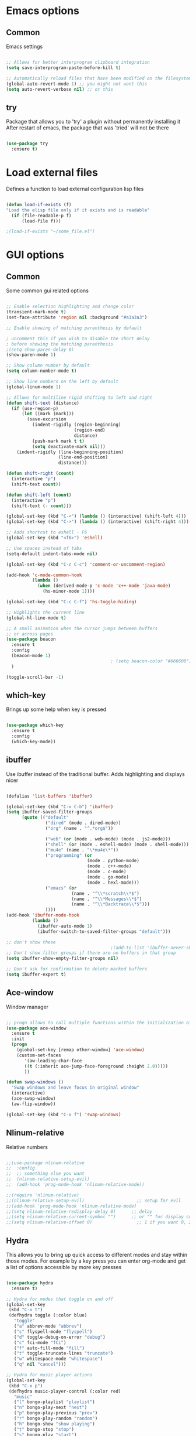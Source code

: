 #+STARTUP: overview

* Emacs options
** Common
Emacs settings

#+BEGIN_SRC emacs-lisp

  ;; Allows for better interprogram clipboard integration		  
  (setq save-interprogram-paste-before-kill t)

  ;; Automatically reload files that have been modified on the filesystem
  (global-auto-revert-mode 1) ;; you might not want this
  (setq auto-revert-verbose nil) ;; or this

#+END_SRC

** try
  Package that allows you to 'try' a plugin without permanently installing it
  After restart of emacs, the package that was 'tried' will not be there

  #+BEGIN_SRC emacs-lisp
  
    (use-package try
      :ensure t)
  
  #+END_SRC
* Load external files
  Defines a function to load external configuration lisp files
  
  #+BEGIN_SRC emacs-lisp

    (defun load-if-exists (f)
    "Load the elisp file only if it exists and is readable"
      (if (file-readable-p f)
          (load-file f)))

    ;(load-if-exists "~/some_file.el")
  
  #+END_SRC

* GUI options
** Common
Some common gui related options

#+BEGIN_SRC emacs-lisp

  ;; Enable selection highlighting and change color
  (transient-mark-mode t)
  (set-face-attribute 'region nil :background "#a3a3a3")

  ;; Enable showing of matching parenthesis by default

  ; uncomment this if you wish to disable the short delay 
  ; before showing the matching parenthesis
  ;(setq show-paren-delay 0)
  (show-paren-mode 1)

  ;; Show column number by default
  (setq column-number-mode t)

  ;; Show line numbers on the left by default
  (global-linum-mode 1)  

  ;; Allows for multiline rigid shifting to left and right
  (defun shift-text (distance)
    (if (use-region-p)
        (let ((mark (mark)))
          (save-excursion
            (indent-rigidly (region-beginning)
                            (region-end)
                            distance)
            (push-mark mark t t)
            (setq deactivate-mark nil)))
      (indent-rigidly (line-beginning-position)
                      (line-end-position)
                      distance)))

  (defun shift-right (count)
    (interactive "p")
    (shift-text count))

  (defun shift-left (count)
    (interactive "p")
    (shift-text (- count)))

  (global-set-key (kbd "C-<") (lambda () (interactive) (shift-left 4)))
  (global-set-key (kbd "C->") (lambda () (interactive) (shift-right 4)))

  ;; Adds shortcut to eshell - F6
  (global-set-key (kbd "<f6>") 'eshell)

  ;; Use spaces instead of tabs
  (setq-default indent-tabs-mode nil)

  (global-set-key (kbd "C-c C-c") 'comment-or-uncomment-region)

  (add-hook 'c-mode-common-hook
            (lambda ()
              (when (derived-mode-p 'c-mode 'c++-mode 'java-mode)
                (hs-minor-mode 1))))

  (global-set-key (kbd "C-c C-f") 'hs-toggle-hiding)

  ;; Highlights the current line
  (global-hl-line-mode t)

  ;; A small animation when the cursor jumps between buffers
  ;; or across pages
  (use-package beacon
    :ensure t
    :config
    (beacon-mode 1)
                                          ; (setq beacon-color "#666600")
    )

  (toggle-scroll-bar -1)

#+END_SRC

** which-key
  Brings up some help when key is pressed

  #+BEGIN_SRC emacs-lisp

    (use-package which-key
      :ensure t 
      :config
      (which-key-mode))
  
  #+END_SRC
** ibuffer
  Use ibuffer instead of the traditional buffer. Adds highlighting and displays nicer
  
  #+BEGIN_SRC emacs-lisp 

    (defalias 'list-buffers 'ibuffer)

    (global-set-key (kbd "C-x C-b") 'ibuffer)
    (setq ibuffer-saved-filter-groups
          (quote (("default"
                   ("dired" (mode . dired-mode))
                   ("org" (name . "^.*org$"))

                   ("web" (or (mode . web-mode) (mode . js2-mode)))
                   ("shell" (or (mode . eshell-mode) (mode . shell-mode)))
                   ("mu4e" (name . "\*mu4e\*"))
                   ("programming" (or
                                   (mode . python-mode)
                                   (mode . c++-mode)
                                   (mode . c-mode)
                                   (mode . go-mode)
                                   (mode . hexl-mode)))
                   ("emacs" (or
                             (name . "^\\*scratch\\*$")
                             (name . "^\\*Messages\\*$")
                             (name . "^\\*Backtrace\\*$")))
                   ))))
    (add-hook 'ibuffer-mode-hook
              (lambda ()
                (ibuffer-auto-mode 1)
                (ibuffer-switch-to-saved-filter-groups "default")))

    ;; don't show these
                                            ;(add-to-list 'ibuffer-never-show-predicates "zowie")
    ;; Don't show filter groups if there are no buffers in that group
    (setq ibuffer-show-empty-filter-groups nil)

    ;; Don't ask for confirmation to delete marked buffers
    (setq ibuffer-expert t)

  #+END_SRC

** Ace-window
  Window manager

  #+BEGIN_SRC emacs-lisp 

    ;; progn allows to call multiple functions within the initialization of a package
    (use-package ace-window
      :ensure t
      :init
      (progn
        (global-set-key [remap other-window] 'ace-window)
        (custom-set-faces
           '(aw-leading-char-face
           ((t (:inherit ace-jump-face-foreground :height 2.0))))) 
           ))

    (defun swap-windows ()
      "Swap windows and leave focus in original window"
      (interactive)
      (ace-swap-window)
      (aw-flip-window))

    (global-set-key (kbd "C-x f") 'swap-windows)

  #+END_SRC

** Nlinum-relative
  Relative numbers

  #+BEGIN_SRC emacs-lisp

    ;;(use-package nlinum-relative
    ;;  :config
    ;;  ;; something else you want
    ;;  (nlinum-relative-setup-evil)
    ;;  (add-hook 'prog-mode-hook 'nlinum-relative-mode))

    ;;(require 'nlinum-relative)
    ;;(nlinum-relative-setup-evil)                    ;; setup for evil
    ;;(add-hook 'prog-mode-hook 'nlinum-relative-mode)
    ;;(setq nlinum-relative-redisplay-delay 0)      ;; delay
    ;;(setq nlinum-relative-current-symbol "")      ;; or "" for display current line number
    ;;(setq nlinum-relative-offset 0)                 ;; 1 if you want 0, 2, 3...

  #+END_SRC
** Hydra
This allows you to bring up quick access to different modes
and stay within those modes. For example by a key press you
can enter org-mode and get a list of options accessible by more
key presses

#+BEGIN_SRC emacs-lisp

  (use-package hydra 
    :ensure t)

  ;; Hydra for modes that toggle on and off
  (global-set-key
   (kbd "C-x t")
   (defhydra toggle (:color blue)
     "toggle"
     ("a" abbrev-mode "abbrev")
     ("s" flyspell-mode "flyspell")
     ("d" toggle-debug-on-error "debug")
     ("c" fci-mode "fCi")
     ("f" auto-fill-mode "fill")
     ("t" toggle-truncate-lines "truncate")
     ("w" whitespace-mode "whitespace")
     ("q" nil "cancel")))

  ;; Hydra for music player actions
  (global-set-key
   (kbd "C-x p")
   (defhydra music-player-control (:color red)
     "music"
     ("l" bongo-playlist "playlist")
     ("n" bongo-play-next "next")
     ("p" bongo-play-previous "prev")
     ("r" bongo-play-random "random")
     ("h" bongo-show "show playing")
     ("t" bongo-stop "stop")
     ("s" bongo-play "start")
     ("c" bongo-pause/resume "pause/resume")))

  ;; Hydra for navigation
  ;; !!!!!!!!!!!!!!!!!!!
  ;; Consider adjusting long press of 'p' to go up line by line
  ;; while single press to allow for number input, i.e. 5p -> go up 5 lines
  (global-set-key
   (kbd "C-x j")
   (defhydra gotoline 
     ( :pre (linum-mode 1)
            :post (linum-mode 1))
     "goto"
     ("t" (lambda () (interactive)(move-to-window-line-top-bottom 0)) "top")
     ("b" (lambda () (interactive)(move-to-window-line-top-bottom -1)) "bottom")
     ("m" (lambda () (interactive)(move-to-window-line-top-bottom)) "middle")
     ("e" (lambda () (interactive)(end-of-buffer)) "end")
     ("c" recenter-top-bottom "recenter")
     ("n" next-line "down")
     ("p" previous-line "up")
     ("g" goto-line "goto-line")
     ))

  ;; Hydra for some org-mode stuff
  (global-set-key
   (kbd "C-c o")
   (defhydra hydra-global-org (:color blue)
     "Org"
     ("t" org-timer-start "Start Timer")
     ("s" org-timer-stop "Stop Timer")
     ("r" org-timer-set-timer "Set Timer") ; This one requires you be in an orgmode doc, as it sets the timer for the header
     ("p" org-timer "Print Timer") ; output timer value to buffer
     ("w" (org-clock-in '(4)) "Clock-In") ; used with (org-clock-persistence-insinuate) (setq org-clock-persist t)
     ("o" org-clock-out "Clock-Out") ; you might also want (setq org-log-note-clock-out t)
     ("j" org-clock-goto "Clock Goto") ; global visit the clocked task
     ("c" org-capture "Capture") ; Don't forget to define the captures you want http://orgmode.org/manual/Capture.html
     ("l" (or )rg-capture-goto-last-stored "Last Capture")))

  ;; Hydra for moving window splitter
  (global-set-key
   (kbd "C-M-s")
   (defhydra hydra-splitter (:color red)
     "splitter"
     ("h" (lambda () (interactive) (hydra-move-splitter-left 3)) "left")
     ("j" (lambda () (interactive) (hydra-move-splitter-down 3)) "down")
     ("k" (lambda () (interactive) (hydra-move-splitter-up 3)) "up")
     ("l" (lambda () (interactive) (hydra-move-splitter-right 3)) "right")))

  ;;* Helpers
  (use-package windmove
    :ensure t)

  (defun hydra-move-splitter-left (arg)
    "Move window splitter left."
    (interactive "p")
    (if (let ((windmove-wrap-around))
          (windmove-find-other-window 'right))
        (shrink-window-horizontally arg)
      (enlarge-window-horizontally arg)))

  (defun hydra-move-splitter-right (arg)
    "Move window splitter right."
    (interactive "p")
    (if (let ((windmove-wrap-around))
          (windmove-find-other-window 'right))
        (enlarge-window-horizontally arg)
      (shrink-window-horizontally arg)))

  (defun hydra-move-splitter-up (arg)
    "Move window splitter up."
    (interactive "p")
    (if (let ((windmove-wrap-around))
          (windmove-find-other-window 'up))
        (enlarge-window arg)
      (shrink-window arg)))

  (defun hydra-move-splitter-down (arg)
    "Move window splitter down."
    (interactive "p")
    (if (let ((windmove-wrap-around))
          (windmove-find-other-window 'up))
        (shrink-window arg)
      (enlarge-window arg)))

#+END_SRC
** Powerline
Emacs implementation of the Vim Powerline

#+BEGIN_SRC emacs-lisp

  (use-package powerline
    :ensure t)

  (powerline-default-theme)

#+END_SRC

** Hightlight indentaion
Hightlights indentation level

#+BEGIN_SRC emacs-lisp

  ;; Start the mode automatically in most programming modes (Emacs 24 and above):
  (add-hook 'prog-mode-hook 
            (lambda ()
              (highlight-indentation-mode)
              (set-face-background 'highlight-indentation-face "#e3e3d3")
              (set-face-background 'highlight-indentation-current-column-face "#c3b3b3")))


#+END_SRC

** Treemacs file browser
A file browser panel for emacs 

#+BEGIN_SRC emacs-lisp

  ;(use-package treemacs
  ;  :ensure t
  ;  :defer t
  ;  :init
  ;  (with-eval-after-load 'winum
  ;    (define-key winum-keymap (kbd "M-0") #'treemacs-select-window))
  ;  :config
  ;  (progn
  ;    (use-package treemacs-evil
  ;      :ensure t
  ;      :demand t)
  ;    (setq treemacs-change-root-without-asking nil
  ;          treemacs-collapse-dirs              (if (executable-find "python") 3 0)
  ;          treemacs-file-event-delay           5000
  ;          treemacs-follow-after-init          t
  ;          treemacs-follow-recenter-distance   0.1
  ;          treemacs-goto-tag-strategy          'refetch-index
  ;          treemacs-indentation                2
  ;          treemacs-indentation-string         " "
  ;          treemacs-is-never-other-window      nil
  ;          treemacs-never-persist              nil
  ;          treemacs-no-png-images              nil
  ;          treemacs-recenter-after-file-follow nil
  ;          treemacs-recenter-after-tag-follow  nil
  ;          treemacs-show-hidden-files          t
  ;          treemacs-silent-filewatch           nil
  ;          treemacs-silent-refresh             nil
  ;          treemacs-sorting                    'alphabetic-desc
  ;          treemacs-tag-follow-cleanup         t
  ;          treemacs-tag-follow-delay           1.5
  ;          treemacs-width                      35)

  ;    (treemacs-follow-mode t)
  ;    (treemacs-filewatch-mode t)
  ;    (pcase (cons (not (null (executable-find "git")))
  ;                 (not (null (executable-find "python3"))))
  ;      (`(t . t)
  ;       (treemacs-git-mode 'extended))
  ;      (`(t . _)
  ;       (treemacs-git-mode 'simple))))
  ;  :bind
  ;  (:map global-map
  ;        ([f8]         . treemacs-toggle)
  ;        ("M-0"        . treemacs-select-window)
  ;        ("C-c 1"      . treemacs-delete-other-windows)
  ;        ("M-p ft"     . treemacs-toggle)
  ;        ("M-p fT"     . treemacs)
  ;        ("M-p fB"     . treemacs-bookmark)
  ;        ("M-p f C-t"  . treemacs-find-file)
  ;        ("M-p f M-t"  . treemacs-find-tag)))

  ;(use-package treemacs-projectile
  ;  :defer t
  ;  :ensure t
  ;  :config
  ;  (setq treemacs-header-function #'treemacs-projectile-create-header)
  ;  :bind (:map global-map
  ;              ("M-p fP" . treemacs-projectile)
  ;              ("M-p fp" . treemacs-projectile-toggle)))

#+END_SRC

** Dired
Directory browsing tool. Download .el file from [[https://www.emacswiki.org/emacs/DiredPlus][EmacsWiki]]
Once downloaded run setup-diredp to enable dired+ functionality

#+BEGIN_SRC emacs-lisp

  (defun setup-diredp()
    "Loads dired+.el and configs some display settings"
    (interactive)
    ;; The dired+ package has to be installed manually
    ;; By downloading from the EmacsWiki(see above)
    (load-if-exists "~/.emacs.d/lisp/dired+.el")
    ;; Shows shortened version of the files i.e. only name and ext.
    (setq diredp-hide-details-initially-flag nil)
    )

  ;; Better support for regexp
  (use-package pcre2el
    :ensure t
    :config 
    (pcre-mode)
    )

  ;; The two packages below expand the Counsel/Ivy functionality
  (use-package wgrep
    :ensure t
    )

  ;; For this to work you need to install the fzf package!!!!!!!!!!!
  ;; Fzf source: https://github.com/junegunn/fzf
  ;; Consider installing WSL on windows https://docs.microsoft.com/en-us/windows/wsl/install-win10
  (setq counsel-fzf-cmd "fzf -f %s")

#+END_SRC

** Scroll half-page
Half page scroll implementation

#+BEGIN_SRC emacs-lisp

  ;; Scrolls down half a page and moves cursor
  (global-set-key [(control ?v)]
                  (lambda () (interactive (next-line (/ (window-height (selected-window)) 2)))))

  ;; Scrolls up half a page and moves cursor
  (global-set-key [(control shift ?v)]
                  (lambda () (interactive (previous-line (/ (window-height (selected-window)) 2)))))

#+END_SRC

* External tools
** Google translate
This enables translation of text straight from within Emacs

#+BEGIN_SRC emacs-lisp

  (use-package google-translate
    :ensure t
    :config
    (setq-default google-translate-default-target-language "en")
    (setq-default google-translate-default-source-language "auto")
    ;;; Bind is run before config and thus the above settings don't work
    ;;:bind (("C-c t" . google-translate-at-point)
    ;;       ("C-c T" . google-translate-query-translate))
    )
    
  ;; You can use these instead but its better to use the above
  (global-set-key "\C-ct" 'google-translate-at-point)
  (global-set-key "\C-cT" 'google-translate-query-translate)

#+END_SRC

** EMMS music player
A music player support for emacs

#+BEGIN_SRC emacs-lisp

  ;;(use-package emms
  ;;  :ensure t)

  ;;(emms-standard)
  ;;(emms-default-players)

  ;;(setq emms-source-file-default-directory "~/Music/Mp3")
  ;;(setq emms-player-vlc-command-name
  ;;  "C:\\Program Files (x86)\\VideoLAN\\VLC")
    
#+END_SRC
** Bongo music player
Small music player. Github page with info and shortcut descriptions [[https://github.com/dbrock/bongo/tree/3d246be1e8d14865f5253567ab8fee5d4e9c470c][Bongo]]

#+BEGIN_SRC emacs-lisp

  (use-package bongo
    :ensure t)

  ;; For windows you have to download and put mplayer.exe on Path
  ;; This is needed since I coudln't get vlc to work on Windows
  (defun load-mplayer-backend()
    "Loads the mplayer backend. Use this for windows"
    (interactive)
    (setq-default bongo-enabled-backends '(mplayer)))

#+END_SRC

** Better-shell
A better shell for emacs

#+BEGIN_SRC emacs-lisp

  (use-package better-shell
    :ensure t
    :bind (("C-'" . better-shell-shell)
	     ;("C-;" . better-shell-remote-open)
             ))

#+END_SRC
* Filetype styles
** C/C++ style
   Set default indentation style for c/c++ files

   #+BEGIN_SRC emacs-lisp

     (setq c-default-style "stroustrup"
          c-basic-offset 4)

   #+END_SRC
* Programming
** Smartparens
Automatically wrap/rewrap code with ..., expand/contract pairs etc
You can run M-x sp-cheat-sheet to see all available commands and exmp.

#+BEGIN_SRC emacs-lisp

  (use-package smartparens
    :ensure t
    :bind (([(ctrl meta right)] . sp-forward-sexp)
           ([(ctrl meta left)] . sp-backward-sexp)
           ([(ctrl meta up)] . sp-up-sexp)
           ([(ctrl meta down)] . sp-down-sexp)
           ("M-]" . sp-unwrap-sexp)
           ("M-[" . sp-backward-unwrap-sexp)
           ("C-M-t" . sp-transpose-sexp)))

  (setq-default smartparens-mode t)

  ;; The functions below define wrapping of word/pairs under
  ;; the cursor with various stuff - parens, brackets, quotes etc.
  ;; loop is replace with cl-loop cause my linux machine has an older
  ;; version of emacs -> backward compatibility
  (defmacro def-pairs (pairs)
    `(progn
       ,@(cl-loop for (key . val) in pairs
               collect
               `(defun ,(read (concat
                               "wrap-with-"
                               (prin1-to-string key)
                               "s"))
                    (&optional arg)
                  (interactive "p")
                  (sp-wrap-with-pair ,val)))))

  (def-pairs ((paren . "(")
              (bracket . "[")
              (brace . "{")
              (single-quote . "'")
              (double-quote . "\"")
              (back-quote . "`")))

  (global-set-key (kbd "C-c (") 'wrap-with-parens)
  (global-set-key (kbd "C-c [") 'wrap-with-brackets)
  (global-set-key (kbd "C-c {") 'wrap-with-braces)
  (global-set-key (kbd "C-c \"") 'wrap-with-double-quotes)

#+END_SRC
  
** Rainbow-delimiters
Colourful parenthesis to help you navigate through nested source code

#+BEGIN_SRC emacs-lisp

  ;;(use-package rainbow-delimiters
  ;;  :ensure t)

  ;; Start the mode automatically in most programming modes (Emacs 24 and above):
  ;;(add-hook 'prog-mode-hook #'rainbow-delimiters-mode)

#+END_SRC

** Emmet mode
!Check out emmet mode for rapid web dev
** Flycheck
  On the fly syntax check for a huge number of languages: python, c/c++, java etc
  
  #+BEGIN_SRC emacs-lisp
  
  (use-package flycheck
    :ensure t
    :init 
    (global-flycheck-mode t)) 
  
  #+END_SRC
** Golang
Golang support

#+BEGIN_SRC emacs-lisp

  (use-package go-mode
    :ensure t)
  ;;(go-mode-autoloads)

#+END_SRC
** Python
*** Setup Jedi autocompletion
    Jedi autocompletion. Similar functionality is contained inside Elpy

    #+BEGIN_SRC emacs-lisp
      
    ;  (use-package jedi
    ;    :ensure t
    ;    :init
    ;     (add-hook 'python-mode-hook 'jedi:setup)
    ;     (add-hook 'python-mode-hook 'jedi:ac-setup))
  
    #+END_SRC

*** Setup python interpreter
    Sets up python interpreter
 
    #+BEGIN_SRC emacs-lisp
      
      (setq py-python-command "python")
      (setq python-shell-interpreter "python")
   
    #+END_SRC

*** Elpy
   Package that enables python IDE-like features
   NOTE: also check out the python requirements for elpy here:
   [[https://github.com/jorgenschaefer/elpy][Github Elpy]]

   #+BEGIN_SRC emacs-lisp
   
     (use-package elpy
       :ensure t
       :config 
         (elpy-enable))
   
   #+END_SRC

** Ggtags
Tags for code navigation

!!! Note2: In order to use ggtags you have to install the 'global' 
package (apt-get linux, win - http://adoxa.altervista.org/global/)

#+BEGIN_SRC emacs-lisp

  ;; tags for code navigation
  (use-package ggtags
    :ensure t
    :config 
    (add-hook 'c-mode-common-hook
              (lambda ()
                (when (derived-mode-p 'c-mode 'c++-mode 'java-mode)
                  (ggtags-mode 1))))
    )

  (global-set-key (kbd "M-*") 'ggtags-prev-mark)

#+END_SRC
** Yasnippet
  Includes popular snippets for python, c/c++, java etc
  
  #+BEGIN_SRC emacs-lisp
    
    (use-package yasnippet
      :ensure t
      :init
        (yas-global-mode 1))
  
  #+END_SRC
** Dump-jump
Similar functionality to ggtags i.e. jump to declaration/usage etc
Works for multiple languages

#+BEGIN_SRC emacs-lisp
  (use-package dumb-jump
    :bind (("M-g o" . dumb-jump-go-other-window)
           ("M-g j" . dumb-jump-go)
           ("M-g x" . dumb-jump-go-prefer-external)
           ("M-g z" . dumb-jump-go-prefer-external-other-window))
    :config (setq dumb-jump-selector 'ivy) ;; (setq dumb-jump-selector 'helm)
    :ensure)

  (global-set-key
   (kbd "C-x C-d")
   (defhydra dumb-jump-hydra (:color blue :columns 3)
     "Dumb Jump"
     ("j" dumb-jump-go "Go")
     ("o" dumb-jump-go-other-window "Other window")
     ("e" dumb-jump-go-prefer-external "Go external")
     ("x" dumb-jump-go-prefer-external-other-window "Go external other window")
     ("i" dumb-jump-go-prompt "Prompt")
     ("l" dumb-jump-quick-look "Quick look")
     ("b" dumb-jump-back "Back")))

#+END_SRC
** Projectile
Enables management of multiple projects

#+BEGIN_SRC emacs-lisp

  (use-package projectile
    :ensure t
    :config
    (projectile-global-mode)
    (setq projectile-completion-system 'ivy))

  (use-package counsel-projectile
    :ensure t)
  (counsel-projectile-mode)

#+END_SRC
** Web-mode
  Mode that provides autocompletion, tags matching, etc. for web dev

  #+BEGIN_SRC emacs-lisp

    (use-package web-mode
    :ensure t
    :config
	 (add-to-list 'auto-mode-alist '("\\.html?\\'" . web-mode))
	 (setq web-mode-engines-alist
	       '(("django"    . "\\.html\\'")))
	 (setq web-mode-ac-sources-alist
	       '(("css" . (ac-source-css-property))
		 ("html" . (ac-source-words-in-buffer ac-source-abbrev))))
    
    (setq web-mode-enable-auto-closing t))
    (setq web-mode-enable-auto-quoting t)
  
  #+END_SRC
* Org
** Org-mode
  Install org mode for note taking, todos, tasks, presentations and many more.

  #+BEGIN_SRC emacs-lisp

    (use-package org
      :mode (("\\.org$" . org-mode))
      :ensure org-plus-contrib
      :config
      (progn
        ;; config stuff
        ))

    (setenv "BROWSER" "firefox-browser")

    (use-package org-bullets
      :ensure t
      :config
      (add-hook 'org-mode-hook (lambda () (org-bullets-mode 1))))

    (custom-set-variables
     '(org-directory "~/orgfiles")
     '(org-default-notes-file (concat org-directory "/notes.org"))
     '(org-export-html-postamble nil)
     '(org-hide-leading-stars t)
     '(org-startup-folded (quote overview))
     '(org-startup-indented t)
     )

    (setq org-file-apps
          (append '(
                    ("\\.pdf\\'" . "evince %s")
                    ) org-file-apps ))

    (global-set-key "\C-ca" 'org-agenda)

    (use-package org-ac
      :ensure t
      :init (progn
              (require 'org-ac)
              (org-ac/config-default)
              ))

    (global-set-key (kbd "C-c c") 'org-capture)

    (setq org-agenda-files (list "~/orgfiles/gcal.org"
                                 "~/orgfiles/index.org"
                                   "~/orgfiles/schedule.org"))
    (setq org-capture-templates
          '(("a" "Appointment" entry (file  "~/orgfiles/gcal.org" )
             "* %?\n\n%^T\n\n:PROPERTIES:\n\n:END:\n\n")
            ("n" "Note" entry (file+headline "~/orgfiles/notes.org" "Notes")
             "* Note %?\n%T")
            ("l" "Link" entry (file+headline "~/orgfiles/links.org" "Links")
             "* %? %^L %^g \n%T" :prepend t)
            ("b" "Book idea" entry (file+headline "~/orgfiles/index.org" "Book ideas")
             "* %?\n%T" :prepend t)
            ("t" "To Do Item" entry (file+headline "~/orgfiles/index.org" "To Do")
             "* TODO %?\n%u" :prepend t)))

    ;; using %i in the template above allows you to insert a selected text
    ;; when C-c c is pressed

    (defadvice org-capture-finalize 
        (after delete-capture-frame activate)  
      "Advise capture-finalize to close the frame"  
      (if (equal "capture" (frame-parameter nil 'name))  
          (delete-frame)))

    (defadvice org-capture-destroy 
        (after delete-capture-frame activate)  
      "Advise capture-destroy to close the frame"  
      (if (equal "capture" (frame-parameter nil 'name))  
          (delete-frame)))  

    (use-package noflet
      :ensure t )

    (defun make-capture-frame ()
      "Create a new frame and run org-capture."
      (interactive)
      (make-frame '((name . "capture")))
      (select-frame-by-name "capture")
      (delete-other-windows)
      (noflet ((switch-to-buffer-other-window (buf) (switch-to-buffer buf)))
        (org-capture)))

    (setq package-check-signature nil)


    (use-package org-gcal
      :ensure t
      :config
      (setq org-gcal-client-id "860194293573-uienoduetdjfm6q6njtceid57sg7j7rp.apps.googleusercontent.com"
            org-gcal-client-secret "Rn33L6iU9yCHpSisy_zsJxUb"
            org-gcal-file-alist '(("a.v.iliev13@gmail.com" .  "~/orgfiles/gcal.org"))))

    (add-hook 'org-agenda-mode-hook (lambda () (org-gcal-sync) ))
    (add-hook 'org-capture-after-finalize-hook (lambda () (org-gcal-sync) ))


  #+END_SRC
** org-bullets
  Makes bullets prettier in org-mode

  #+BEGIN_SRC emacs-lisp
  
    (use-package org-bullets
      :ensure t
      :config
      (add-hook 'org-mode-hook (lambda () (org-bullets-mode 1))))

  #+END_SRC
** Org-reveal
Tool for making presentations. Look at RawGit for hosting gitpages!!

#+BEGIN_SRC emacs-lisp

  (use-package ox-reveal
    :ensure ox-reveal)

  (setq org-reveal-root "http://cdn.jsdelivr.net/reveal.js/3.0.0/")
  ;; The below line is to display Latex nicely
  (setq org-reveal-mathjax t)

  ;; html syntax highlighting
  (use-package htmlize
    :ensure t)

#+END_SRC

* Text editing & navigation
** Markdown-mode
Markdown mode for emacs. Documentation can be found here [[https://github.com/jrblevin/markdown-mode/tree/668de4a965980d618637a3b5754e721b54c51e83][Github page]]

#+BEGIN_SRC emacs-lisp

  (use-package markdown-mode
    :ensure t
    :mode (("README\\.md\\'" . gfm-mode)
           ("\\.md\\'" . markdown-mode)
           ("\\.markdown\\'" . markdown-mode))
    :init (setq markdown-command "multimarkdown"))

#+END_SRC

** Swiper & Counsel
  Incremental search

  !!! Note: In order to use counsel-ag you have to install 
  the silversearcher-ag package (apt-get linux, win - [[https://blog.kowalczyk.info/software/the-silver-searcher-for-windows.html][Link]])

  #+BEGIN_SRC emacs-lisp

  ;; it looks like counsel is a requirement for swiper
  (use-package counsel
    :ensure t
    :bind
    (("M-y" . counsel-yank-pop)
      :map ivy-minibuffer-map
      ("M-y" . ivy-next-line)))

  (use-package ivy
    :ensure t
    :diminish (ivy-mode)
    :bind (("C-x b" . ivy-switch-buffer))
    :config
    (ivy-mode 1)
    (setq ivy-use-virtual-buffers t)
    (setq ivy-display-style 'fancy))


  (use-package swiper
    :ensure try
    :bind (("C-s" . swiper)
	   ("C-r" . swiper)
	   ("C-c C-r" . ivy-resume)
	   ("M-x" . counsel-M-x)
	   ("C-x C-f" . counsel-find-file))
    :config
    (progn
      (ivy-mode 1)
      (setq ivy-use-virtual-buffers t)
      (setq ivy-display-style 'fancy)
      (define-key read-expression-map (kbd "C-r") 'counsel-expression-history)
      ))
  #+END_SRC
** Avy
  Go to word starting with a letter entered by user

  #+BEGIN_SRC emacs-lisp 

  (use-package avy
    :ensure t
    :bind ("M-s" . avy-goto-word-1))

  #+END_SRC
** Evil
  Vim support for emacs

  #+BEGIN_SRC emacs-lisp

    ;;(require 'evil)
    ;;  (evil-mode 1)
  
  #+END_SRC
** Iedit and narrow/widen dwim
  These plugins allow for easier and more powerful editting by enabling
  multiple cursor editting and narrowing/expanding of selection to edit

  #+BEGIN_SRC emacs-lisp

    ;; enables multiple cursors editting of selected text
    ;; use C-; to toggle it on/off
    (use-package iedit
      :ensure t)

    ;; Narrow selection for editting and only perform operations
    ;; on that part of the text without affecting the full text
    ;; keybinding is C-x n
    (defun narrow-or-widen-dwim (p)
      "Widen if buffer is narrowed, narrow-dwim otherwise.
	Dwim means: region, org-src-block, org-subtree, or
	defun, whichever applies first. Narrowing to
	org-src-block actually calls `org-edit-src-code'.

      With prefix P, don't widen, just narrow even if buffer
       is already narrowed."
      (interactive "P")
      (declare (interactive-only))
      (cond ((and (buffer-narrowed-p) (not p)) (widen))
	    ((region-active-p)
	     (narrow-to-region (region-beginning)
			       (region-end)))
	    ((derived-mode-p 'org-mode)
	     ;; `org-edit-src-code' is not a real narrowing
	     ;; command. Remove this first conditional if
	     ;; you don't want it.
	     (cond ((ignore-errors (org-edit-src-code) t)
		    (delete-other-windows))
		   ((ignore-errors (org-narrow-to-block) t))
		   (t (org-narrow-to-subtree))))
	    ((derived-mode-p 'latex-mode)
	     (LaTeX-narrow-to-environment))
	    (t (narrow-to-defun))))

    ;(define-key endless/toggle-map "n"
    ;  #'narrow-or-widen-dwim)
    ;; This line actually replaces Emacs' entire narrowing
    ;; keymap, that's how much I like this command. Only
    ;; copy it if that's what you want.
    (define-key ctl-x-map "n" #'narrow-or-widen-dwim)
    (add-hook 'LaTeX-mode-hook
	      (lambda ()
		(define-key LaTeX-mode-map "\C-xn"
		  nil)))

  #+END_SRC
** Undo Tree
  Shows a visual representation of your edit history
  That looks like the roots of a tree so you can visually
  navigate through your changes

  #+BEGIN_SRC emacs-lisp
  
    (use-package undo-tree
      :ensure t
      :init
        (global-undo-tree-mode))
  
  #+END_SRC
** Hungry delete
Deletes multiple empty lines and extra spaces

#+BEGIN_SRC emacs-lisp
 
  (use-package hungry-delete
    :ensure t
    :config
    (global-hungry-delete-mode))

#+END_SRC

** Aggressive Indent
    Easily adjusts indentation with tab key

    #+BEGIN_SRC emacs-lisp

      ;; Disable electric-indent-mode
      (electric-indent-mode -1)
      ;; Disable electric-indent-mode if set by any other major mode
      (add-hook 'after-change-major-mode-hook (lambda() (electric-indent-mode -1)))

      (use-package aggressive-indent
        :ensure t
        :config
        (global-aggressive-indent-mode 1))

    #+END_SRC

** Expand region
Select an ever expanding region of text

#+BEGIN_SRC emacs-lisp

  (use-package expand-region
    :ensure t
    :config
    (global-set-key (kbd "C-=") 'er/expand-region))

#+END_SRC
** Auto-complete
  Autocompletion package

  #+BEGIN_SRC emacs-lisp
  
  (use-package auto-complete
    :ensure t
    :init
    (progn
      (ac-config-default)
      (global-auto-complete-mode t)
      ))
  
  #+END_SRC
** Move-text
Move line/selected region up/down

#+BEGIN_SRC emacs-lisp

  (use-package move-text
    :ensure t
    :bind
    (([(meta up)] . move-text-up)
     ([(meta down)] . move-text-down)))

#+END_SRC
* useful alternatives
  Alternatives to the packages described above

  #+BEGIN_SRC emacs-lisp

    ;(setq ido-enable-flex-matching t)
    ;(setq ido-everywhere t)
    ;(ido-mode 1)

    ; The following enables a tabbar with all opened buffers
    ;(use-package tabbar
    ;  :ensure t
    ;  :config (tabbar-mode 1)
    ;)

    ; Window manager
    ; Allows you to undo or redo window commands (i.e. reopen closed window etc)
    ; C-c-left /undo
    ; C-c-right /redo
    ;(winner-mode 1)

  #+END_SRC
* Emacs useful key combinations
** Recenter view: C-l
** Undo & Redo: C-/ , C-Shift-/
** Toggle narrow to selection: C-x n
** Expand region of selection: C-=
** Execute lisp command: C-x C-e
** Toggle multiple cursors to edit all instances of selection: C-;
** To enter/exit org capture screen: C-c c | C-c C-c
** Open link in browser: C-c C-o
** Link syntax is [[url][description] *] (without the star)
** Export org file: C-c C-e
** Make long line of text into paragraph: M-Q
** Search for text: C-Shift-s
** Jump forward/backward a word: M-f / M-b
** View google agenda + to do list: C-c a c
** To replace values in a column (rectangle): C-x r t
** To insert values in a column (rectangle): *string-insert-rectangle*
** To open up a better-shell: C-'
** Hydra - toggle mode: C-x t
** Hydra - navigation mode: C-x j
** Hydra - org mode: C-c t
** To search for word after cursor (repeat M-j to add more words): C-s M-j
** Indent text block lefr/right: C-< / C->
** Open emacs shell: F6
** Hydra - move window splitter around: C-M-s
** Ggtags go to definition / return from definition: M-. / M-*
** To search all files for a string/regex: counsel-ag (type C-c C-o to 
get all results in a buffer so you can quickly navigate
** Projectile - search all project files: C-c p s s / C-c p s g
** Projectile - find all occurance of regexp in project: C-c p o
** Projectile - dicover projects using the projectile-discover...
** Dump-jump(hydra) - jump to definition/usage (multiple languages): C-x C-d
** Toggle code folding (now set up only for c/c++ & java): C-c @ C-c
** Google translate some text: C-c T
** Google translate the word under the cursor: C-c t
** Navigate on sexp: C-M-<arrow keys>
** Wrap word/pairs under cursor with (,[,{," : C-c ( / [ / { / "
** Transpose expression (i.e. a == b -> b == a): C-M-t
** Unwrap sexp: M-[
** Move text/region up/down: M-up / M-down
** Hydra music player: C-x p
** Swap windows and leave focus in orig. window: C-x f
** Open dired of the dir. inside which the file in your buffer is located: C-x C-j 
** Scroll down/up half a page and move cursor: C-v / C-Shift-v
